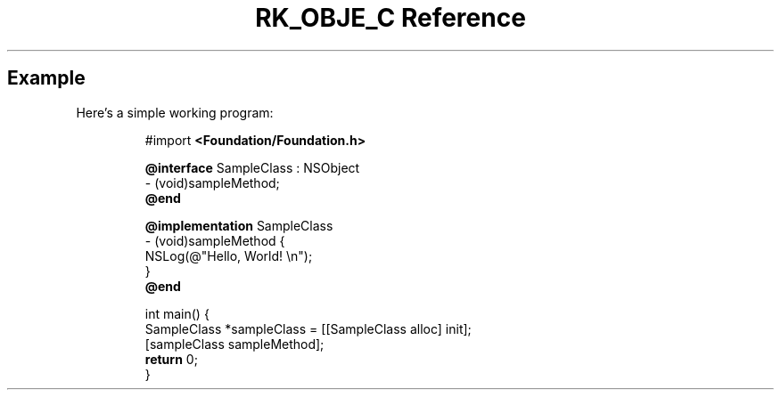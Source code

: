 .\" Automatically generated by Pandoc 3.6
.\"
.TH "RK_OBJE_C Reference" "" "" ""
.SH Example
Here\[cq]s a simple working program:
.IP
.EX
#import \f[B]<Foundation/Foundation.h>\f[R]

\f[B]\[at]interface\f[R] SampleClass : NSObject
\- (void)sampleMethod;
\f[B]\[at]end\f[R]

\f[B]\[at]implementation\f[R] SampleClass
\- (void)sampleMethod {
    NSLog(\[at]\[dq]Hello, World! \[rs]n\[dq]);
}
\f[B]\[at]end\f[R]

int main() {
    SampleClass *sampleClass = [[SampleClass alloc] init];
    [sampleClass sampleMethod];
    \f[B]return\f[R] 0;
}
.EE
